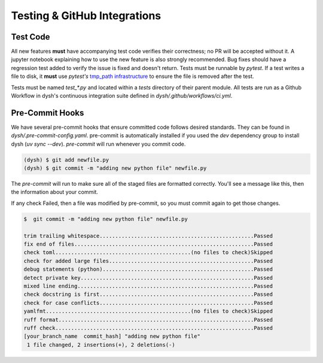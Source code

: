 ********************************
Testing & GitHub Integrations
********************************

Test Code
=========

All new features **must** have accompanying test code verifies their correctness; no PR will be accepted without it.  A jupyter notebook explaining how to use the new feature is also strongly recommended.   Bug fixes should have a regression test added to verify the issue is fixed and doesn't return.  Tests must be runnable by `pytest`.   If a test writes a file to disk, it **must** use `pytest's` `tmp_path  infrastructure <https://docs.pytest.org/en/latest/how-to/tmp_path.html>`_ to ensure the file is removed after the test.

Tests must be named `test_*.py` and located within a `tests` directory of their parent module. All tests are run as a Github Workflow in dysh's continuous integration suite defined in `dysh/.github/workflows/ci.yml`.


Pre-Commit Hooks
================

We have several pre-commit hooks that ensure committed code follows desired standards. They can be found in `dysh/.pre-commit-config.yaml`.   pre-commit is automatically installed if you used the `dev` dependency group to install dysh (`uv sync --dev`).  `pre-commit` will run whenever you commit code.

.. code-block:: bash

    (dysh) $ git add newfile.py
    (dysh) $ git commit -m "adding new python file" newfile.py

The `pre-commit` will run  to make sure all of the staged files are formatted correctly. You'll see a message like this, then the information about your commit.

.. code-block:: bash
   :emphasize-lines: 11

    trim trailing whitespace.................................................Passed
    fix end of files.........................................................Passed
    check toml...........................................(no files to check)Skipped
    check for added large files..............................................Passed
    debug statements (python)................................................Passed
    detect private key.......................................................Passed
    mixed line ending........................................................Passed
    check docstring is first.................................................Passed
    check for case conflicts.................................................Passed
    yamlfmt..............................................(no files to check)Skipped
    ruff format.............................................................. Failed

    - hook id: ruff-format
    - files were modified by this hook

    1 file reformatted

     ruff check...............................................................Passed

If any check Failed, then a file was modified by pre-commit, so you must commit again to get those changes.

.. code-block:: bash

    $  git commit -m "adding new python file" newfile.py

    trim trailing whitespace.................................................Passed
    fix end of files.........................................................Passed
    check toml...........................................(no files to check)Skipped
    check for added large files..............................................Passed
    debug statements (python)................................................Passed
    detect private key.......................................................Passed
    mixed line ending........................................................Passed
    check docstring is first.................................................Passed
    check for case conflicts.................................................Passed
    yamlfmt..............................................(no files to check)Skipped
    ruff format..............................................................Passed
    ruff check...............................................................Passed
    [your_branch_name  commit_hash] "adding new python file"
     1 file changed, 2 insertions(+), 2 deletions(-)
